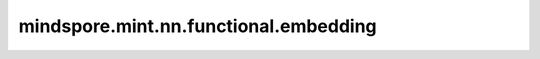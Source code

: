 mindspore.mint.nn.functional.embedding
======================================

.. py:function:: mindspore.mint.nn.functional.embedding(input, weight, padding_idx=None, max_norm=None, norm_type=2.0, scale_grad_by_freq=False)

    以 `input` 中的值作为索引，从 `weight` 中查询对应的embedding向量。

    .. warning::
        在Ascend后端， `input` 的值非法将导致不可预测的行为。

    参数：
        - **input** (Tensor) - 用于检索的索引输入。取值范围： `[0, weight.shape[0])` 。
        - **weight** (Parameter) - 用于检索的数据。必须是2D输入。
        - **padding_idx** (int, 可选) - 如果给定非 ``None`` 值，则 `weight` 中对应行在反向计算中不会更新。取值范围：`[-weight.shape[0], weight.shape[0])`。默认值 ``None`` 。
        - **max_norm** (float, 可选) - 如果给定非 ``None`` 值，则先求出 `input` 指定位置的 `weight` 的p-范数结果reslut（p的值通过 `norm_type` 指定），然后对 `result > max_norm` 位置的 `weight` 进行原地更新，
          更新公式：:math:`\frac{max\_norm}{result+1e^{-7}}` 。默认值 ``None`` 。
        - **norm_type** (float, 可选) - 指定p-范数计算中的p值。默认值 ``2.0`` 。
        - **scale_grad_by_freq** (bool, 可选) - 如果值为 ``True`` ，则反向梯度值会按照 `input` 中索引值重复的次数进行缩放。默认值 ``False`` 。

    返回：
        Tensor，数据类型与 `weight` 保持一致，shape为 :math:`(*input.shape, weight.shape[1])` 。

    异常：
        - **ValueError** - `padding_idx` 的取值不在有效范围。
        - **ValueError** - `weight.shape` 非法。
        - **TypeError** - `weight` 不是 :class:`mindspore.Parameter` 。